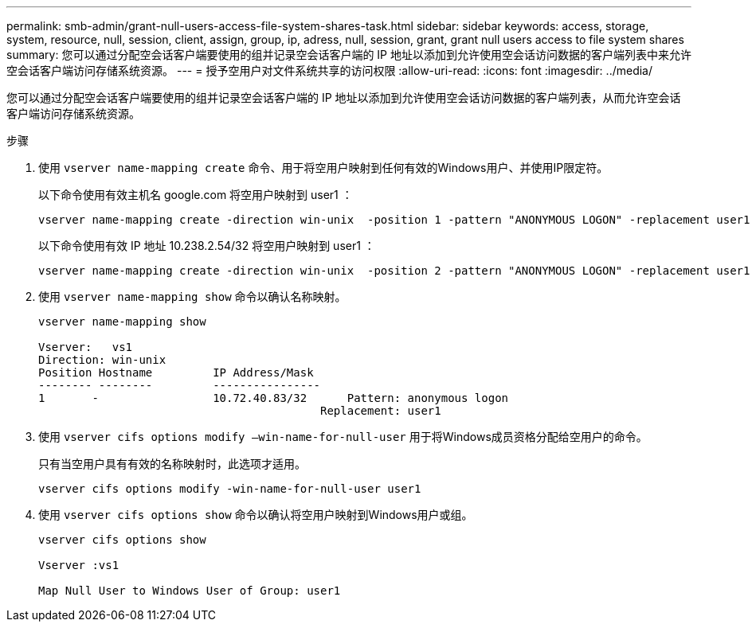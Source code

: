 ---
permalink: smb-admin/grant-null-users-access-file-system-shares-task.html 
sidebar: sidebar 
keywords: access, storage, system, resource, null, session, client, assign, group, ip, adress, null, session, grant, grant null users access to file system shares 
summary: 您可以通过分配空会话客户端要使用的组并记录空会话客户端的 IP 地址以添加到允许使用空会话访问数据的客户端列表中来允许空会话客户端访问存储系统资源。 
---
= 授予空用户对文件系统共享的访问权限
:allow-uri-read: 
:icons: font
:imagesdir: ../media/


[role="lead"]
您可以通过分配空会话客户端要使用的组并记录空会话客户端的 IP 地址以添加到允许使用空会话访问数据的客户端列表，从而允许空会话客户端访问存储系统资源。

.步骤
. 使用 `vserver name-mapping create` 命令、用于将空用户映射到任何有效的Windows用户、并使用IP限定符。
+
以下命令使用有效主机名 google.com 将空用户映射到 user1 ：

+
[listing]
----
vserver name-mapping create -direction win-unix  -position 1 -pattern "ANONYMOUS LOGON" -replacement user1 - hostname google.com
----
+
以下命令使用有效 IP 地址 10.238.2.54/32 将空用户映射到 user1 ：

+
[listing]
----
vserver name-mapping create -direction win-unix  -position 2 -pattern "ANONYMOUS LOGON" -replacement user1 -address 10.238.2.54/32
----
. 使用 `vserver name-mapping show` 命令以确认名称映射。
+
[listing]
----
vserver name-mapping show

Vserver:   vs1
Direction: win-unix
Position Hostname         IP Address/Mask
-------- --------         ----------------
1       -                 10.72.40.83/32      Pattern: anonymous logon
                                          Replacement: user1
----
. 使用 `vserver cifs options modify –win-name-for-null-user` 用于将Windows成员资格分配给空用户的命令。
+
只有当空用户具有有效的名称映射时，此选项才适用。

+
[listing]
----
vserver cifs options modify -win-name-for-null-user user1
----
. 使用 `vserver cifs options show` 命令以确认将空用户映射到Windows用户或组。
+
[listing]
----
vserver cifs options show

Vserver :vs1

Map Null User to Windows User of Group: user1
----


